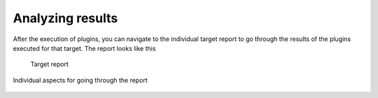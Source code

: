 Analyzing results
=================

After the execution of plugins, you can navigate to the individual target report to
go through the results of the plugins executed for that target. The report looks like this

    .. figure:: /images/target_report.png
        :align: center

        Target report

Individual aspects for going through the report

    .. toctree::
       :maxdepth: 2

       results/plugin_report.rst
       results/notes.rst
       results/adv_filter.rst
       results/transaction_log.rst
